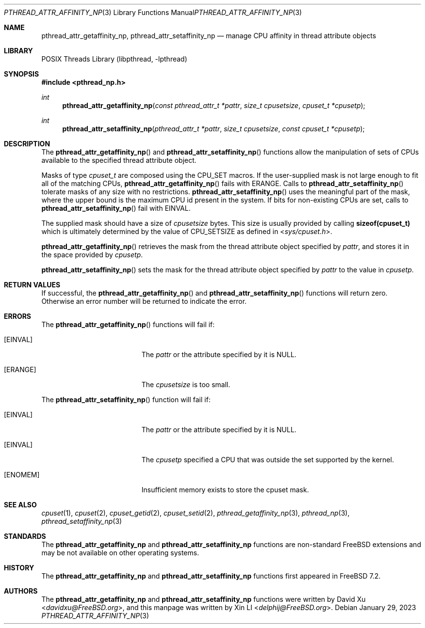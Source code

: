 .\"-
.\" Copyright (c) 2010 Xin LI <delphij@FreeBSD.org>
.\"
.\" Redistribution and use in source and binary forms, with or without
.\" modification, are permitted provided that the following conditions
.\" are met:
.\" 1. Redistributions of source code must retain the above copyright
.\"    notice, this list of conditions and the following disclaimer.
.\" 2. Redistributions in binary form must reproduce the above copyright
.\"    notice, this list of conditions and the following disclaimer in the
.\"    documentation and/or other materials provided with the distribution.
.\"
.\" THIS SOFTWARE IS PROVIDED BY THE AUTHOR AND CONTRIBUTORS ``AS IS'' AND
.\" ANY EXPRESS OR IMPLIED WARRANTIES, INCLUDING, BUT NOT LIMITED TO, THE
.\" IMPLIED WARRANTIES OF MERCHANTABILITY AND FITNESS FOR A PARTICULAR PURPOSE
.\" ARE DISCLAIMED.  IN NO EVENT SHALL THE AUTHOR OR CONTRIBUTORS BE LIABLE
.\" FOR ANY DIRECT, INDIRECT, INCIDENTAL, SPECIAL, EXEMPLARY, OR CONSEQUENTIAL
.\" DAMAGES (INCLUDING, BUT NOT LIMITED TO, PROCUREMENT OF SUBSTITUTE GOODS
.\" OR SERVICES; LOSS OF USE, DATA, OR PROFITS; OR BUSINESS INTERRUPTION)
.\" HOWEVER CAUSED AND ON ANY THEORY OF LIABILITY, WHETHER IN CONTRACT, STRICT
.\" LIABILITY, OR TORT (INCLUDING NEGLIGENCE OR OTHERWISE) ARISING IN ANY WAY
.\" OUT OF THE USE OF THIS SOFTWARE, EVEN IF ADVISED OF THE POSSIBILITY OF
.\" SUCH DAMAGE.
.\"
.Dd January 29, 2023
.Dt PTHREAD_ATTR_AFFINITY_NP 3
.Os
.Sh NAME
.Nm pthread_attr_getaffinity_np ,
.Nm pthread_attr_setaffinity_np
.Nd manage CPU affinity in thread attribute objects
.Sh LIBRARY
.Lb libpthread
.Sh SYNOPSIS
.In pthread_np.h
.Ft int
.Fn pthread_attr_getaffinity_np "const pthread_attr_t *pattr" "size_t cpusetsize" "cpuset_t *cpusetp"
.Ft int
.Fn pthread_attr_setaffinity_np "pthread_attr_t *pattr" "size_t cpusetsize" "const cpuset_t *cpusetp"
.Sh DESCRIPTION
The
.Fn pthread_attr_getaffinity_np
and
.Fn pthread_attr_setaffinity_np
functions allow the manipulation of sets of CPUs available to the specified thread attribute object.
.Pp
Masks of type
.Ft cpuset_t
are composed using the
.Dv CPU_SET
macros.
If the user-supplied mask is not large enough to fit all of the matching CPUs,
.Fn pthread_attr_getaffinity_np
fails with
.Er ERANGE .
Calls to
.Fn pthread_attr_setaffinity_np
tolerate masks of any size with no restrictions.
.Fn pthread_attr_setaffinity_np
uses the meaningful part of the mask, where the upper bound is
the maximum CPU id present in the system.
If bits for non-existing CPUs are set, calls to
.Fn pthread_attr_setaffinity_np
fail with
.Er EINVAL .
.Pp
The supplied mask should have a size of
.Fa cpusetsize
bytes.
This size is usually provided by calling
.Li sizeof(cpuset_t)
which is ultimately determined by the value of
.Dv CPU_SETSIZE
as defined in
.In sys/cpuset.h .
.Pp
.Fn pthread_attr_getaffinity_np
retrieves the
mask from the thread attribute object specified by
.Fa pattr ,
and stores it in the space provided by
.Fa cpusetp .
.Pp
.Fn pthread_attr_setaffinity_np
sets the mask for the thread attribute object specified by
.Fa pattr
to the value in
.Fa cpusetp .
.Sh RETURN VALUES
If successful, the
.Fn pthread_attr_getaffinity_np
and
.Fn pthread_attr_setaffinity_np
functions will return zero.
Otherwise an error number will be returned
to indicate the error.
.Sh ERRORS
The
.Fn pthread_attr_getaffinity_np
functions will fail if:
.Bl -tag -width Er
.It Bq Er EINVAL
The
.Fa pattr
or the attribute specified by it is
.Dv NULL .
.It Bq Er ERANGE
The
.Fa cpusetsize
is too small.
.El
.Pp
The
.Fn pthread_attr_setaffinity_np
function will fail if:
.Bl -tag -width Er
.It Bq Er EINVAL
The
.Fa pattr
or the attribute specified by it is
.Dv NULL .
.It Bq Er EINVAL
The
.Fa cpusetp
specified a CPU that was outside the set supported by the kernel.
.It Bq Er ENOMEM
Insufficient memory exists to store the cpuset mask.
.El
.Sh SEE ALSO
.Xr cpuset 1 ,
.Xr cpuset 2 ,
.Xr cpuset_getid 2 ,
.Xr cpuset_setid 2 ,
.Xr pthread_getaffinity_np 3 ,
.Xr pthread_np 3 ,
.Xr pthread_setaffinity_np 3
.Sh STANDARDS
The
.Nm pthread_attr_getaffinity_np
and
.Nm pthread_attr_setaffinity_np
functions are non-standard
.Fx
extensions and may be not available on other operating systems.
.Sh HISTORY
The
.Nm pthread_attr_getaffinity_np
and
.Nm pthread_attr_setaffinity_np
functions first appeared in
.Fx 7.2 .
.Sh AUTHORS
.An -nosplit
The
.Nm pthread_attr_getaffinity_np
and
.Nm pthread_attr_setaffinity_np
functions were written by
.An David Xu Aq Mt davidxu@FreeBSD.org ,
and this manpage was written by
.An Xin LI Aq Mt delphij@FreeBSD.org .
